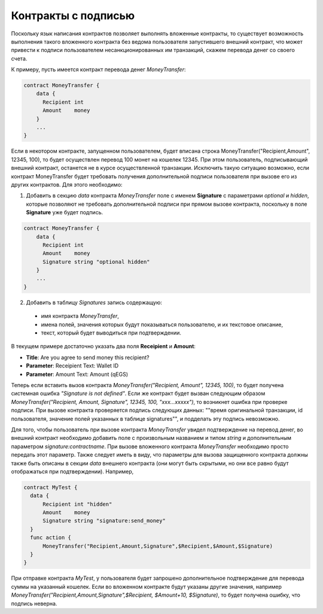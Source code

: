 ################################################################################
Контракты с подписью
################################################################################

Поскольку язык написания контрактов позволяет выполнять вложенные контракты, то существует возможность выполнения такого вложенного контракта без ведома пользователя запустившего внешний контракт, что может привести к подписи пользователем несанкционированных им транзакций, скажем перевода денег со своего счета.

К примеру, пусть имеется контракт перевода денег *MoneyTransfer*:

.. code:: js

    contract MoneyTransfer {
        data {
          Recipient int
          Amount    money
        }
        ...
    }

Если в некотором контракте, запущенном пользователем, будет вписана строка  MoneyTransfer("Recipient,Amount", 12345, 100), то будет осуществлен перевод 100 монет на кошелек 12345. При этом пользователь, подписывающий внешний контракт, останется не в курсе осуществленной транзакции. Исключить такую ситуацию возможно, если контракт MoneyTransfer будет требовать получения дополнительной подписи пользователя при вызове его из других контрактов. Для этого необходимо:

1. Добавить в секцию *data* контракта *MoneyTransfer* поле с именем **Signature** с параметрами *optional* и *hidden*, которые позволяют не требовать дополнительной подписи при прямом вызове контракта, поскольку в поле **Signature** уже будет подпись.

.. code:: js

    contract MoneyTransfer {
        data {
          Recipient int
          Amount    money
          Signature string "optional hidden"
        }
        ...
    }


2. Добавить в таблицу *Signatures* запись содержащую: 

  * имя контракта *MoneyTransfer*, 
  * имена полей, значения которых будут показываться пользователю, и их текстовое описание, 
  * текст, который будет выводиться при подтверждении. 
  
В текущем примере достаточно указать два поля **Receipient** и **Amount**:


* **Title**: Are you agree to send money this recipient?
* **Parameter**: Receipient Text: Wallet ID
* **Parameter**: Amount Text: Amount (qEGS)

Теперь если вставить вызов контракта *MoneyTransfer("Recipient, Amount", 12345, 100)*, то будет получена системная ошибка *"Signature is not defined"*. Если же контракт будет вызван следующим образом *MoneyTransfer("Recipient, Amount, Signature", 12345, 100, "xxx...xxxxx")*, то возникнет ошибка при проверке подписи. При вызове контракта проверяется подпись следующих данных: ""время оригинальной транзакции, id пользователя, значение полей указанных в таблице signatures"", и подделать эту подпись невозможно.

Для того, чтобы пользователь при вызове контракта *MoneyTransfer* увидел подтверждение на перевод денег, во внешний контракт необходимо добавить поле с произвольным названием и типом *string* и дополнительным параметром *signature:contractname*. При вызове вложенного контракта *MoneyTransfer* необходимо просто передать этот параметр. Также следует иметь в виду, что параметры для вызова защищенного контракта должны также быть описаны в секции *data* внешнего контракта (они могут быть скрытыми, но они все равно будут отображаться при подтверждении). Например,

.. code:: js

    contract MyTest {
      data {
          Recipient int "hidden"
          Amount    money
          Signature string "signature:send_money"
      }
      func action {
          MoneyTransfer("Recipient,Amount,Signature",$Recipient,$Amount,$Signature)
      }
    }

При отправке контракта *MyTest*, у пользователя будет запрошено дополнительное подтверждение для перевода суммы на указанный кошелек. Если во вложенном контракте будут указаны другие значения, например *MoneyTransfer("Recipient,Amount,Signature",$Recipient, $Amount+10, $Signature)*, то будет получена ошибку, что подпись неверна.
